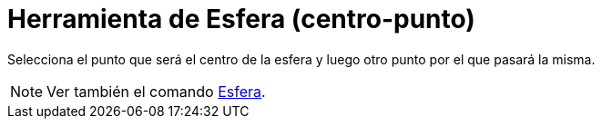 = Herramienta de Esfera (centro-punto)
:page-en: tools/Sphere_with_Center_through_Point
ifdef::env-github[:imagesdir: /es/modules/ROOT/assets/images]

Selecciona el punto que será el centro de la esfera y luego otro punto por el que pasará la misma.

[NOTE]
====

Ver también el comando xref:/commands/Esfera.adoc[Esfera].

====

